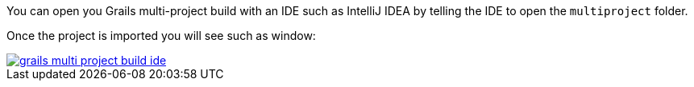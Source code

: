 You can open you Grails multi-project build with an IDE such as IntelliJ IDEA by
telling the IDE to open the `multiproject` folder.

Once the project is imported you will see such as window:

image::grails-multi-project-build-ide.png[link=../img/grails-multi-project-build-ide.png]
